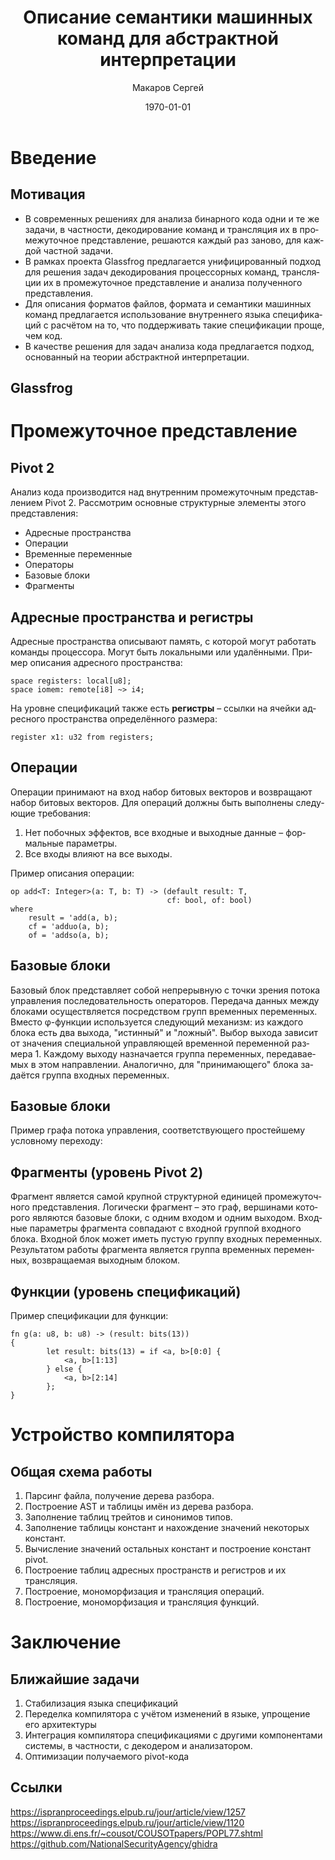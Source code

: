#+LATEX_HEADER:\usepackage[T2A]{fontenc}
#+LATEX_HEADER:\usepackage[utf8]{inputenc}
#+LATEX_HEADER:\usepackage[english,russian]{babel}

#+TITLE: Описание семантики машинных команд для абстрактной интерпретации
#+DATE: \today
#+AUTHOR: Макаров Сергей
#+EMAIL: smakarov@ispras.ru
#+STARTUP: beamer
#+LANGUAGE: ru
#+LATEX_CLASS: beamer
#+OPTIONS: toc:nil H:2 num:t
#+BEAMER_THEME: Frankfurt
#+BEAMER_INNER_THEME: rounded
#+BEAMER_FRAME_LEVEL: 2

* Введение
** Мотивация
+ В современных решениях для анализа бинарного кода одни и те же задачи, в частности, декодирование команд и трансляция их в промежуточное представление, решаются каждый раз заново, для каждой частной задачи.
+ В рамках проекта Glassfrog предлагается унифицированный подход для решения задач декодирования процессорных команд, трансляции их в промежуточное представление и анализа полученного представления.
+ Для описания форматов файлов, формата и семантики машинных команд предлагается использование внутреннего языка спецификаций с расчётом на то, что поддерживать такие спецификации проще, чем код.
+ В качестве решения для задач анализа кода предлагается подход, основанный на теории абстрактной интерпретации.
** Glassfrog
[[./glassfrog.png]]
* Промежуточное представление
** Pivot 2
Анализ кода производится над внутренним промежуточным представлением Pivot 2. Рассмотрим
основные структурные элементы этого представления:
+ Адресные пространства
+ Операции
+ Временные переменные
+ Операторы
+ Базовые блоки
+ Фрагменты
** Адресные пространства и регистры
Адресные пространства описывают память, с которой могут работать команды процессора. Могут
быть локальными или удалёнными. Пример описания адресного пространства:
#+begin_src text
space registers: local[u8];
space iomem: remote[i8] ~> i4;
#+end_src

На уровне спецификаций также есть *регистры* -- ссылки на ячейки адресного пространства
определённого размера:
#+begin_src text
register x1: u32 from registers;
#+end_src
** Операции
Операции принимают на вход набор битовых векторов и возвращают набор битовых векторов. Для
операций должны быть выполнены следующие требования:
1. Нет побочных эффектов, все входные и выходные данные -- формальные параметры.
2. Все входы влияют на все выходы.
Пример описания операции:
#+begin_src text
op add<T: Integer>(a: T, b: T) -> (default result: T,
                                   cf: bool, of: bool)
where
    result = 'add(a, b);
    cf = 'adduo(a, b);
    of = 'addso(a, b);
#+end_src
** Базовые блоки
Базовый блок представляет собой непрерывную с точки зрения потока управления последовательность
операторов. Передача данных между блоками осуществляется посредством групп временных переменных.
Вместо \phi-функции используется следующий механизм: из каждого блока есть два выхода, "истинный"
и "ложный". Выбор выхода зависит от значения специальной управляющей временной переменной
размера 1. Каждому выходу назначается группа переменных, передаваемых в этом направлении.
Аналогично, для "принимающего" блока задаётся группа входных переменных.
** Базовые блоки
Пример графа потока управления, соответствующего простейшему условному переходу:
#+begin_src dot :file cfg.png :exports results
digraph G {
    node[shape=box,label=""];
    a [label="v1 := 1, v2 := 0"]
    b [label="v3 := 2"]
    c [label="v3 := 1"]
    d
    a -> b[label="v1 истина"];
    a -> c[label="v1 ложь"];
    b -> d[label="v0 ложь, передаётся v3"]
    c -> d[label="v0 ложь, передаётся v3"]
}
#+end_src

#+RESULTS:
[[file:cfg.png]]
** Фрагменты (уровень Pivot 2)
Фрагмент является самой крупной структурной единицей промежуточного представления. Логически
фрагмент -- это граф, вершинами которого являются базовые блоки, с одним входом и одним выходом.
Входные параметры фрагмента совпадают с входной группой входного блока. Входной блок может
иметь пустую группу входных переменных. Результатом работы фрагмента является
группа временных переменных, возвращаемая выходным блоком.
** Функции (уровень спецификаций)
Пример спецификации для функции:
#+begin_src text
fn g(a: u8, b: u8) -> (result: bits(13))
{
        let result: bits(13) = if <a, b>[0:0] {
            <a, b>[1:13]
        } else {
            <a, b>[2:14]
        };
}
#+end_src
* Устройство компилятора
** Общая схема работы
1. Парсинг файла, получение дерева разбора.
2. Построение AST и таблицы имён из дерева разбора.
3. Заполнение таблиц трейтов и синонимов типов.
4. Заполнение таблицы констант и нахождение значений некоторых констант.
5. Вычисление значений остальных констант и построение констант pivot.
6. Построение таблиц адресных пространств и регистров и их трансляция.
8. Построение, мономорфизация и трансляция операций.
9. Построение, мономорфизация и трансляция функций.
* Заключение
** Ближайшие задачи
1. Стабилизация языка спецификаций
2. Переделка компилятора с учётом изменений в языке, упрощение его архитектуры
3. Интеграция компилятора спецификациями с другими компонентами системы, в частности, с декодером и анализатором.
4. Оптимизации получаемого pivot-кода
** Ссылки
[[https://ispranproceedings.elpub.ru/jour/article/view/1257]]
[[https://ispranproceedings.elpub.ru/jour/article/view/1120]]
[[https://www.di.ens.fr/~cousot/COUSOTpapers/POPL77.shtml]]
[[https://github.com/NationalSecurityAgency/ghidra]]
